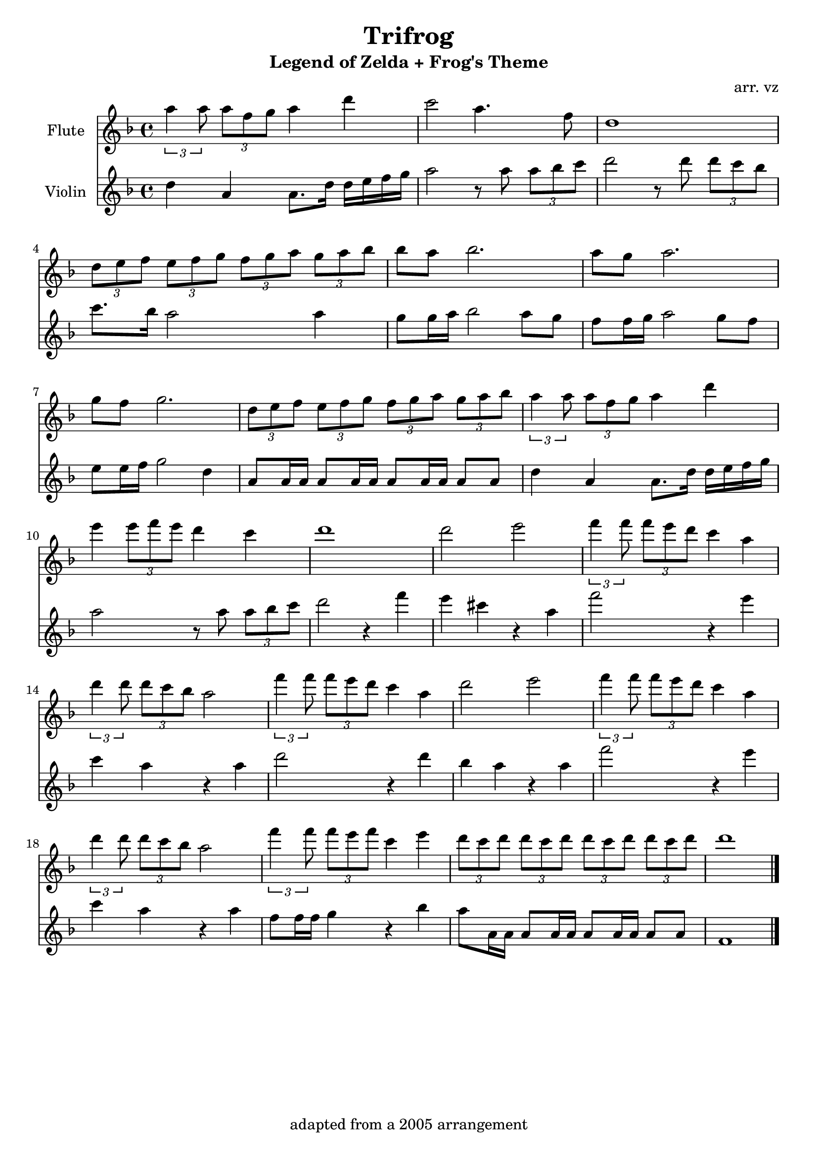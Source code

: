\version "2.18.2"


	flute = \new Staff { 
	\set Staff.midiInstrument = #"flute"
	\set Staff.instrumentName = "Flute"
	
	\relative c'' {  
		\key d \minor
		\times 2/3 {a'4 a8} \times 2/3 {a f g} a4 d|
		c2 a4. f8 |
		d1 |
		\times 2/3 {d8 e f} \times 2/3 {e f g} \times 2/3 {f g a} \times 2/3{ g a bes} |
		bes a bes2. |
		a8 g a2. |
		g8 f g2. |
		\times 2/3 {d8 e f} \times 2/3 {e f g} \times 2/3 {f g a} \times 2/3 {g a bes} |
		\times 2/3 {a4 a8} \times 2/3 {a f g} a4 d |
		e \times 2/3 {e8 f e} d4 c |
		d1 |
		d2 e2 |
		\times 2/3 {f4 f8} \times 2/3 {f e d} c4 a |
		\times 2/3 {d4 d8} \times 2/3 {d c bes} a2 |
		\times 2/3 {f'4 f8} \times 2/3 {f e d} c4 a |
		d2 e2 |
		\times 2/3 {f4 f8} \times 2/3 {f e d} c4 a |
		\times 2/3 {d4 d8} \times 2/3 {d c bes} a2 |
		\times 2/3 {f'4 f8} \times 2/3 {f e f} c4 e |
		\times 2/3 {d8 c d} \times 2/3 {d c d} \times 2/3 {d c d} \times 2/3 {d c d} |
		d1 \bar "|."
	}}

	violin = \new Staff { 
	\set Staff.midiInstrument = #"violin"
	\set Staff.instrumentName = "Violin"
	\set Staff.midiMaximumVolume = #0.50

	\relative c'' {
		\key d \minor
		d4 a a8. d16 d e f g |
		a2 r8 a8 \times 2/3 {a bes c} |
		d2 r8 d8 \times 2/3 {d c bes} |
		c8. bes16 a2 a4 |
		g8 g16 a bes2 a8 g |
		f8 f16 g a2 g8 f |
		e8 e16 f g2 d4 |
		a8 a16 a a8 a16 a a8 a16 a a8 a |
		d4 a a8. d16 d e f g |
		a2 r8 a \times 2/3 {a bes c} |
		d2 r4 f |
		e cis r a |
		f'2 r4 e |
		c a r a |
		d2 r4 d |
		bes a r a |
		f'2 r4 e |
		c a r a |
		f8 f16 f g4 r bes |
		a8 a,16 a a8 a16 a a8 a16 a a8 a |
		f1 \bar "|."
	}}

\score {
	<<
		\flute
		\violin
	>>

	\midi {
		\tempo 4 = 120
	}

	\layout{}
}
	\header{
		title = "Trifrog"
		subtitle = "Legend of Zelda + Frog's Theme"
		composer = "arr. vz"
		tagline = "adapted from a 2005 arrangement"
	}
